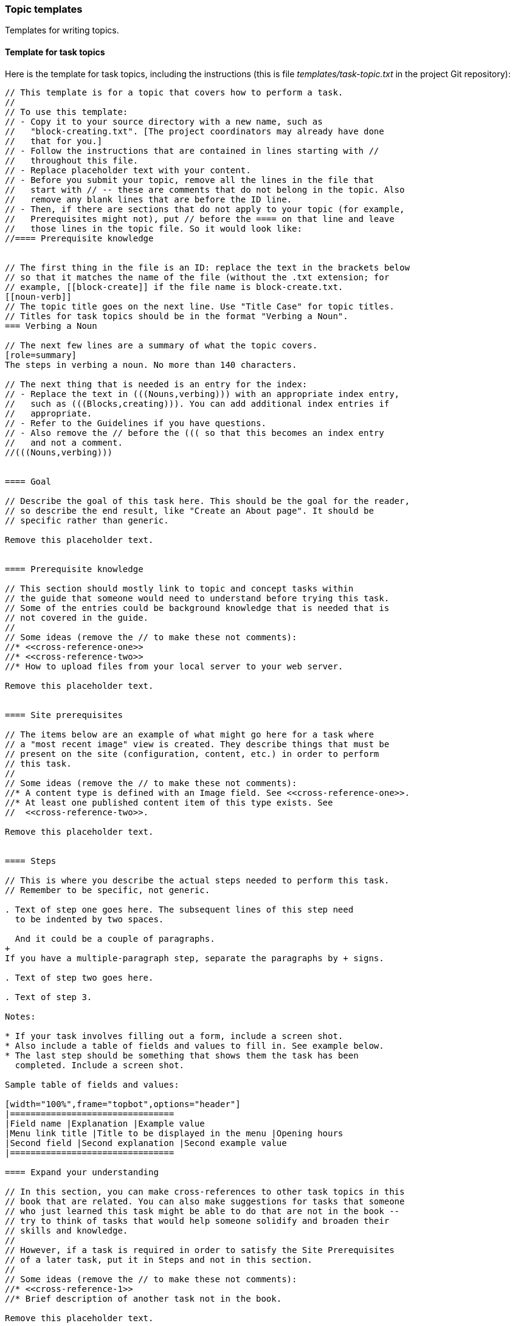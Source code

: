 [[templates]]
=== Topic templates

[role="summary"]
Templates for writing topics.


[[template-task]]
==== Template for task topics

Here is the template for task topics, including the instructions (this
is file _templates/task-topic.txt_ in the project Git repository):

----
// This template is for a topic that covers how to perform a task.
//
// To use this template:
// - Copy it to your source directory with a new name, such as
//   "block-creating.txt". [The project coordinators may already have done
//   that for you.]
// - Follow the instructions that are contained in lines starting with //
//   throughout this file.
// - Replace placeholder text with your content.
// - Before you submit your topic, remove all the lines in the file that
//   start with // -- these are comments that do not belong in the topic. Also
//   remove any blank lines that are before the ID line.
// - Then, if there are sections that do not apply to your topic (for example,
//   Prerequisites might not), put // before the ==== on that line and leave
//   those lines in the topic file. So it would look like:
//==== Prerequisite knowledge


// The first thing in the file is an ID: replace the text in the brackets below
// so that it matches the name of the file (without the .txt extension; for
// example, [[block-create]] if the file name is block-create.txt.
[[noun-verb]]
// The topic title goes on the next line. Use "Title Case" for topic titles.
// Titles for task topics should be in the format "Verbing a Noun".
=== Verbing a Noun

// The next few lines are a summary of what the topic covers.
[role=summary]
The steps in verbing a noun. No more than 140 characters.

// The next thing that is needed is an entry for the index:
// - Replace the text in (((Nouns,verbing))) with an appropriate index entry,
//   such as (((Blocks,creating))). You can add additional index entries if
//   appropriate.
// - Refer to the Guidelines if you have questions.
// - Also remove the // before the ((( so that this becomes an index entry
//   and not a comment.
//(((Nouns,verbing)))


==== Goal

// Describe the goal of this task here. This should be the goal for the reader,
// so describe the end result, like "Create an About page". It should be
// specific rather than generic.

Remove this placeholder text.


==== Prerequisite knowledge

// This section should mostly link to topic and concept tasks within
// the guide that someone would need to understand before trying this task.
// Some of the entries could be background knowledge that is needed that is
// not covered in the guide.
//
// Some ideas (remove the // to make these not comments):
//* <<cross-reference-one>>
//* <<cross-reference-two>>
//* How to upload files from your local server to your web server.

Remove this placeholder text.


==== Site prerequisites

// The items below are an example of what might go here for a task where
// a "most recent image" view is created. They describe things that must be
// present on the site (configuration, content, etc.) in order to perform
// this task.
//
// Some ideas (remove the // to make these not comments):
//* A content type is defined with an Image field. See <<cross-reference-one>>.
//* At least one published content item of this type exists. See
//  <<cross-reference-two>>.

Remove this placeholder text.


==== Steps

// This is where you describe the actual steps needed to perform this task.
// Remember to be specific, not generic.

. Text of step one goes here. The subsequent lines of this step need
  to be indented by two spaces.

  And it could be a couple of paragraphs.
+
If you have a multiple-paragraph step, separate the paragraphs by + signs.

. Text of step two goes here.

. Text of step 3.

Notes:

* If your task involves filling out a form, include a screen shot.
* Also include a table of fields and values to fill in. See example below.
* The last step should be something that shows them the task has been
  completed. Include a screen shot.

Sample table of fields and values:

[width="100%",frame="topbot",options="header"]
|================================
|Field name |Explanation |Example value
|Menu link title |Title to be displayed in the menu |Opening hours
|Second field |Second explanation |Second example value
|================================

==== Expand your understanding

// In this section, you can make cross-references to other task topics in this
// book that are related. You can also make suggestions for tasks that someone
// who just learned this task might be able to do that are not in the book --
// try to think of tasks that would help someone solidify and broaden their
// skills and knowledge.
//
// However, if a task is required in order to satisfy the Site Prerequisites
// of a later task, put it in Steps and not in this section.
//
// Some ideas (remove the // to make these not comments):
//* <<cross-reference-1>>
//* Brief description of another task not in the book.

Remove this placeholder text.


==== Related concepts

// In this section, add links to related concept topics, if any.

Remove this placeholder text.


==== Videos

// In this section, embed videos that exactly cover this topic. For videos
// that are related but do not exactly cover the topic, add links in the
// Additional resources section instead.
//
// Syntax to embed a video (remove the // to make it not a comment, and make
// sure the word "video" starts at the left margin of your text file):
//   video::https://www.youtube.com/embed/HymQsDOcT3E[title="Name of video"]

Remove this placeholder text.


==== Additional resources

// In this section, make a list of outside references: videos, Drupal.org
// documentation, etc. Make sure all links have link text showing the name
// of the article or page being linked to.

Remove this placeholder text.


*Attributions*

// Attributions information goes here.
----

*Attributions*

Written/edited by
https://www.drupal.org/u/jhodgdon[Jennifer Hodgdon] and
https://www.drupal.org/u/eojthebrave[Joe Shindelar].
